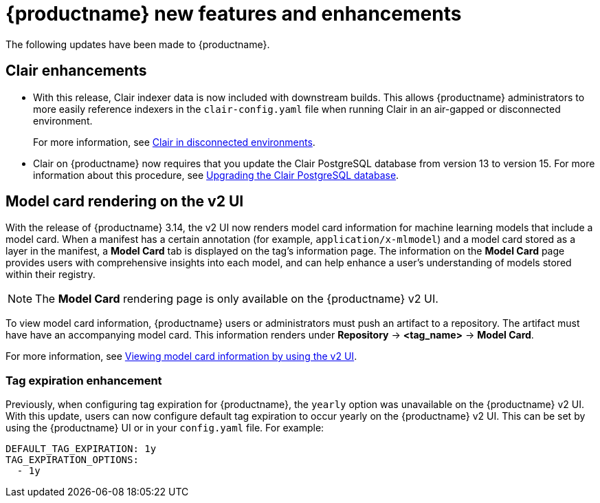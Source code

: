 :_mod-docs-content-type: REFERENCE
[id="new-features-and-enhancements-314"]
= {productname} new features and enhancements

The following updates have been made to {productname}.

[id="clair-enhancements"]
== Clair enhancements

* With this release, Clair indexer data is now included with downstream builds. This allows {productname} administrators to more easily reference indexers in the `clair-config.yaml` file when running Clair in an air-gapped or disconnected environment.
+
For more information, see link:https://docs.redhat.com/en/documentation/red_hat_quay/{producty}/html-single/vulnerability_reporting_with_clair_on_red_hat_quay/index#clair-disconnected-environments[Clair in disconnected environments].

* Clair on {productname} now requires that you update the Clair PostgreSQL database from version 13 to version 15. For more information about this procedure, see link:https://docs.redhat.com/en/documentation/red_hat_quay/{producty}/html-single/vulnerability_reporting_with_clair_on_red_hat_quay/index#upgrading-clair-postgresql-database[Upgrading the Clair PostgreSQL database].

[id="model-card-rendering"]
== Model card rendering on the v2 UI

With the release of {productname} 3.14, the v2 UI now renders model card information for machine learning models that include a model card. When a manifest has a certain annotation (for example, `application/x-mlmodel`) and a model card stored as a layer in the manifest, a *Model Card* tab is displayed on the tag's information page. The information on the *Model Card* page provides users with comprehensive insights into each model, and can help enhance a user's understanding of models stored within their registry.

[NOTE]
====
The *Model Card* rendering page is only available on the {productname} v2 UI.
====

To view model card information, {productname} users or administrators must push an artifact to a repository. The artifact must have have an accompanying model card. This information renders under *Repository* -> *<tag_name>* -> *Model Card*.

For more information, see link:https://docs.redhat.com/en/documentation/red_hat_quay/{producty}/html-single/use_red_hat_quay/index#viewing-model-card-information[Viewing model card information by using the v2 UI].

[id="tag-expiration-enhancement"]
=== Tag expiration enhancement

Previously, when configuring tag expiration for {productname}, the `yearly` option was unavailable on the {productname} v2 UI. With this update, users can now configure default tag expiration to occur yearly on the {productname} v2 UI. This can be set by using the {productname} UI or in your `config.yaml` file. For example:

[source,yaml]
----
DEFAULT_TAG_EXPIRATION: 1y
TAG_EXPIRATION_OPTIONS:
  - 1y
----
